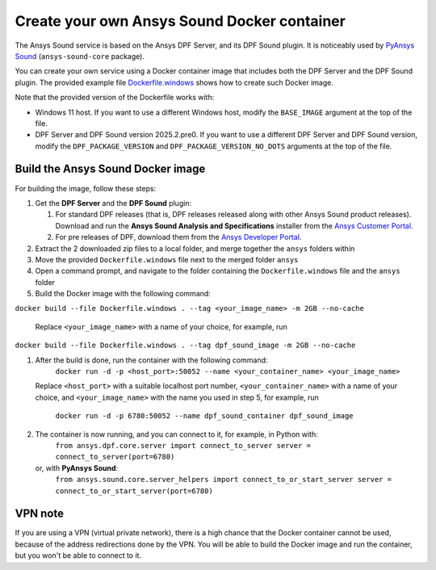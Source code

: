 ============================================
Create your own Ansys Sound Docker container
============================================

The Ansys Sound service is based on the Ansys DPF Server, and its DPF Sound plugin. It is
noticeably used by `PyAnsys Sound <https://sound.docs.pyansys.com/version/dev/index.html>`_
(``ansys-sound-core`` package).

You can create your own service using a Docker container image that includes both the DPF Server
and the DPF Sound plugin. The provided example file `Dockerfile.windows
<https://github.com/ansys/pyansys-sound/blob/main/docker/Dockerfile.windows>`_ shows how to create
such Docker image.

Note that the provided version of the Dockerfile works with:

- Windows 11 host. If you want to use a different Windows host, modify the ``BASE_IMAGE`` argument
  at the top of the file.
- DPF Server and DPF Sound version 2025.2.pre0. If you want to use a different DPF Server and DPF
  Sound version, modify the ``DPF_PACKAGE_VERSION`` and ``DPF_PACKAGE_VERSION_NO_DOTS`` arguments
  at the top of the file.

Build the Ansys Sound Docker image
----------------------------------

For building the image, follow these steps:

#. Get the **DPF Server** and the **DPF Sound** plugin:

   #. For standard DPF releases (that is, DPF releases released along with other Ansys Sound
      product releases). Download and run the **Ansys Sound Analysis and Specifications** installer
      from the `Ansys Customer Portal <https://support.ansys.com/Home/HomePage>`_.
   #. For pre releases of DPF, download them from the `Ansys Developer Portal
      <https://download.ansys.com/Others/DPF%20Pre-Releases>`_.

#. Extract the 2 downloaded zip files to a local folder, and merge together the ``ansys`` folders
   within
#. Move the provided ``Dockerfile.windows`` file next to the merged folder ``ansys``
#. Open a command prompt, and navigate to the folder containing the ``Dockerfile.windows`` file and
   the ``ansys`` folder
#. Build the Docker image with the following command:

``docker build --file Dockerfile.windows . --tag <your_image_name> -m 2GB --no-cache``

   Replace ``<your_image_name>`` with a name of your choice, for example, run

``docker build --file Dockerfile.windows . --tag dpf_sound_image -m 2GB --no-cache``

#. After the build is done, run the container with the following command:
     ``docker run -d -p <host_port>:50052 --name <your_container_name> <your_image_name>``
   Replace ``<host_port>`` with a suitable localhost port number, ``<your_container_name>`` with a name
   of your choice, and ``<your_image_name>`` with the name you used in step 5, for example, run
     ``docker run -d -p 6780:50052 --name dpf_sound_container dpf_sound_image``
#. The container is now running, and you can connect to it, for example, in Python with:
     ``from ansys.dpf.core.server import connect_to_server
     server = connect_to_server(port=6780)``
   or, with **PyAnsys Sound**:
     ``from ansys.sound.core.server_helpers import connect_to_or_start_server
     server = connect_to_or_start_server(port=6780)``


VPN note
--------

If you are using a VPN (virtual private network), there is a high chance that the Docker container
cannot be used, because of the address redirections done by the VPN. You will be able to build the
Docker image and run the container, but you won't be able to connect to it.

